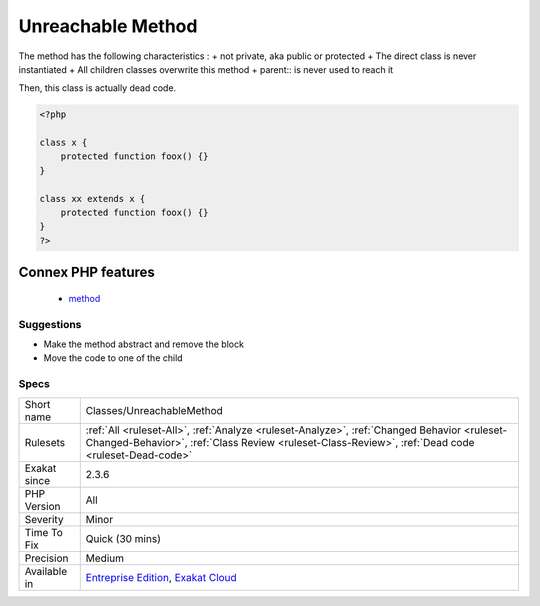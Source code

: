 .. _classes-unreachablemethod:

.. _unreachable-method:

Unreachable Method
++++++++++++++++++

.. meta\:\:
	:description:
		Unreachable Method: A method that is never called from the code.
	:twitter:card: summary_large_image
	:twitter:site: @exakat
	:twitter:title: Unreachable Method
	:twitter:description: Unreachable Method: A method that is never called from the code
	:twitter:creator: @exakat
	:twitter:image:src: https://www.exakat.io/wp-content/uploads/2020/06/logo-exakat.png
	:og:image: https://www.exakat.io/wp-content/uploads/2020/06/logo-exakat.png
	:og:title: Unreachable Method
	:og:type: article
	:og:description: A method that is never called from the code
	:og:url: https://php-tips.readthedocs.io/en/latest/tips/Classes/UnreachableMethod.html
	:og:locale: en
  A method that is never called from the code. 

The method has the following characteristics : 
+ not private, aka public or protected
+ The direct class is never instantiated
+ All children classes overwrite this method
+ parent\:\: is never used to reach it

Then, this class is actually dead code.

.. code-block:: php
   
   <?php
   
   class x {
       protected function foox() {}
   }
   
   class xx extends x {
       protected function foox() {}
   }
   ?>
Connex PHP features
-------------------

  + `method <https://php-dictionary.readthedocs.io/en/latest/dictionary/method.ini.html>`_


Suggestions
___________

* Make the method abstract and remove the block
* Move the code to one of the child




Specs
_____

+--------------+--------------------------------------------------------------------------------------------------------------------------------------------------------------------------------------------------+
| Short name   | Classes/UnreachableMethod                                                                                                                                                                        |
+--------------+--------------------------------------------------------------------------------------------------------------------------------------------------------------------------------------------------+
| Rulesets     | :ref:`All <ruleset-All>`, :ref:`Analyze <ruleset-Analyze>`, :ref:`Changed Behavior <ruleset-Changed-Behavior>`, :ref:`Class Review <ruleset-Class-Review>`, :ref:`Dead code <ruleset-Dead-code>` |
+--------------+--------------------------------------------------------------------------------------------------------------------------------------------------------------------------------------------------+
| Exakat since | 2.3.6                                                                                                                                                                                            |
+--------------+--------------------------------------------------------------------------------------------------------------------------------------------------------------------------------------------------+
| PHP Version  | All                                                                                                                                                                                              |
+--------------+--------------------------------------------------------------------------------------------------------------------------------------------------------------------------------------------------+
| Severity     | Minor                                                                                                                                                                                            |
+--------------+--------------------------------------------------------------------------------------------------------------------------------------------------------------------------------------------------+
| Time To Fix  | Quick (30 mins)                                                                                                                                                                                  |
+--------------+--------------------------------------------------------------------------------------------------------------------------------------------------------------------------------------------------+
| Precision    | Medium                                                                                                                                                                                           |
+--------------+--------------------------------------------------------------------------------------------------------------------------------------------------------------------------------------------------+
| Available in | `Entreprise Edition <https://www.exakat.io/entreprise-edition>`_, `Exakat Cloud <https://www.exakat.io/exakat-cloud/>`_                                                                          |
+--------------+--------------------------------------------------------------------------------------------------------------------------------------------------------------------------------------------------+


